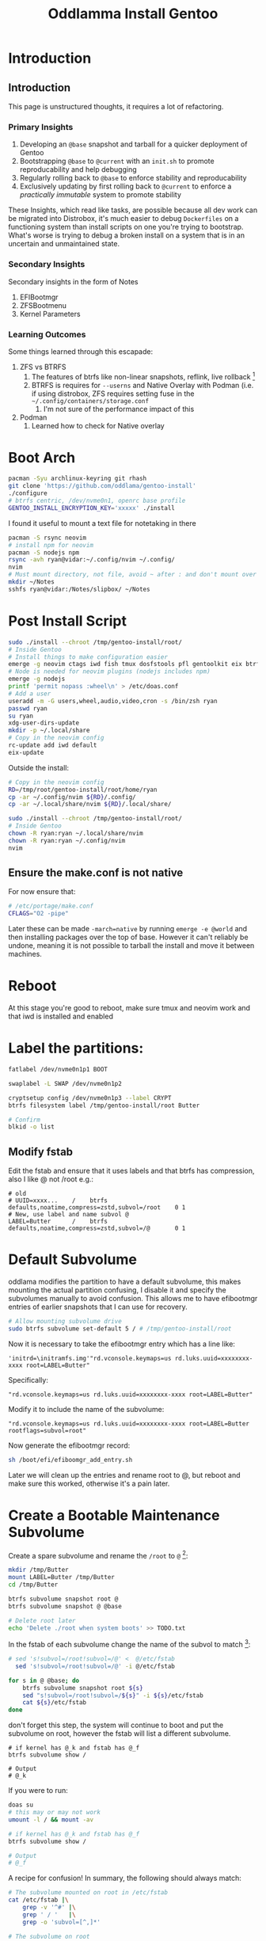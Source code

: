 #+title: Oddlamma Install Gentoo

* Introduction
** Introduction
:PROPERTIES:
:CUSTOM_ID: introduction
:END:
This page is unstructured thoughts, it requires a lot of refactoring.

*** Primary Insights
:PROPERTIES:
:CUSTOM_ID: primary_insights
:END:
1. Developing an =@base= snapshot and tarball for a quicker deployment
   of Gentoo
2. Bootstrapping =@base= to =@current= with an =init.sh= to promote
   reproducability and help debugging
3. Regularly rolling back to =@base= to enforce stability and
   reproducability
4. Exclusively updating by first rolling back to =@current= to enforce a
   /practically immutable/ system to promote stability

These Insights, which read like tasks, are possible because all dev work
can be migrated into Distrobox, it's much easier to debug =Dockerfiles=
on a functioning system than install scripts on one you're trying to
bootstrap. What's worse is trying to debug a broken install on a system
that is in an uncertain and unmaintained state.

*** Secondary Insights
:PROPERTIES:
:CUSTOM_ID: secondary_insights
:END:
Secondary insights in the form of Notes

1. EFIBootmgr
2. ZFSBootmenu
3. Kernel Parameters

*** Learning Outcomes
:PROPERTIES:
:CUSTOM_ID: learning_outcomes
:END:
Some things learned through this escapade:

1. ZFS vs BTRFS
   1. The features of btrfs like non-linear snapshots, reflink, live
      rollback [fn:1]
   2. BTRFS is requires for =--userns= and Native Overlay with Podman
      (i.e. if using distrobox, ZFS requires setting fuse in the
      =~/.config/containers/storage.conf=
      1. I'm not sure of the performance impact of this
2. Podman
   1. Learned how to check for Native overlay

[fn:1] ZFS allows this too, both systems require a restart. However, ZFS
       ocassionally complains about things being mounted or busy. ZFS
       always complains about root being mounted when doing
       =zfs send rpool/ROOT/gentoo | zfs recv rpool/ROOT/gentoo/backup=,
       that command is necessary though because =gentoo= can't be rolled
       back to a snapshot if =backup= is a mere clone (that would depend
       on those snapshots).

* Boot Arch
#+begin_src bash
pacman -Syu archlinux-keyring git rhash
git clone 'https://github.com/oddlama/gentoo-install'
./configure
# btrfs centric, /dev/nvme0n1, openrc base profile
GENTOO_INSTALL_ENCRYPTION_KEY='xxxxx' ./install
#+end_src

I found it useful to mount a text file for notetaking in there

#+begin_src bash
pacman -S rsync neovim
# install npm for neovim
pacman -S nodejs npm
rsync -avh ryan@vidar:~/.config/nvim ~/.config/
nvim
# Must mount directory, not file, avoid ~ after : and don't mount over ~
mkdir ~/Notes
sshfs ryan@vidar:/Notes/slipbox/ ~/Notes
#+end_src
* Post Install Script


#+begin_src bash
sudo ./install --chroot /tmp/gentoo-install/root/
# Inside Gentoo
# Install things to make configuration easier
emerge -g neovim ctags iwd fish tmux dosfstools pfl gentoolkit eix btrfs-progs cronie zsh doas xdg-user-dirs
# Node is needed for neovim plugins (nodejs includes npm)
emerge -g nodejs
printf 'permit nopass :wheel\n' > /etc/doas.conf
# Add a user
useradd -m -G users,wheel,audio,video,cron -s /bin/zsh ryan
passwd ryan
su ryan
xdg-user-dirs-update
mkdir -p ~/.local/share
# Copy in the neovim config
rc-update add iwd default
eix-update
#+end_src



Outside the install:
#+begin_src bash
# Copy in the neovim config
RD=/tmp/root/gentoo-install/root/home/ryan
cp -ar ~/.config/nvim ${RD}/.config/
cp -ar ~/.local/share/nvim ${RD}/.local/share/

sudo ./install --chroot /tmp/gentoo-install/root/
# Inside Gentoo
chown -R ryan:ryan ~/.local/share/nvim
chown -R ryan:ryan ~/.config/nvim
nvim
#+end_src

** Ensure the make.conf is not native
For now ensure that:

#+begin_src bash
# /etc/portage/make.conf
CFLAGS="O2 -pipe"
#+end_src

Later these can be made ~-march=native~ by running =emerge -e @world= and then installing packages over the top of base. However it can't reliably be undone, meaning it is not possible to tarball the install and move it between machines.
* Reboot
At this stage you're good to reboot, make sure tmux and neovim work and that iwd is installed and enabled
* Label the partitions:

#+begin_src bash
fatlabel /dev/nvme0n1p1 BOOT

swaplabel -L SWAP /dev/nvme0n1p2

cryptsetup config /dev/nvme0n1p3 --label CRYPT
btrfs filesystem label /tmp/gentoo-install/root Butter

# Confirm
blkid -o list
#+end_src

** Modify fstab

Edit the fstab and ensure that it uses labels and that btrfs has compression, also I like @ not /root e.g.:

#+begin_example
# old
# UUID=xxxx...    /    btrfs    defaults,noatime,compress=zstd,subvol=/root    0 1
# New, use label and name subvol @
LABEL=Butter      /    btrfs    defaults,noatime,compress=zstd,subvol=/@       0 1
#+end_example
* Default Subvolume
oddlama modifies the partition to have a default subvolume, this makes mounting the actual partition confusing, I disable it and specify the subvolumes manually to avoid confusion. This allows me to have efibootmgr entries of earlier snapshots that I can use for recovery.

#+begin_src bash
# Allow mounting subvolume drive
sudo btrfs subvolume set-default 5 / # /tmp/gentoo-install/root
#+end_src

Now it is necessary to take the efibootmgr entry which has a line like:

#+begin_example
'initrd=\initramfs.img'"rd.vconsole.keymaps=us rd.luks.uuid=xxxxxxxx-xxxx root=LABEL=Butter"
#+end_example

Specifically:
#+begin_example
"rd.vconsole.keymaps=us rd.luks.uuid=xxxxxxxx-xxxx root=LABEL=Butter"
#+end_example

Modify it to include the name of the subvolume:

#+begin_example
"rd.vconsole.keymaps=us rd.luks.uuid=xxxxxxxx-xxxx root=LABEL=Butter rootflags=subvol=root"
#+end_example

Now generate the efibootmgr record:

#+begin_src bash
sh /boot/efi/efiboomgr_add_entry.sh
#+end_src

Later we will clean up the entries and rename root to @, but reboot and make sure this worked, otherwise it's a pain later.
* Create a Bootable Maintenance Subvolume

Create a spare subvolume and rename the =/root= to =@= [fn:1]:

#+begin_src bash
mkdir /tmp/Butter
mount LABEL=Butter /tmp/Butter
cd /tmp/Butter

btrfs subvolume snapshot root @
btrfs subvolume snapshot @ @base

# Delete root later
echo 'Delete ./root when system boots' >> TODO.txt
#+end_src

In the fstab of each subvolume change the name of the subvol to match [fn:5]:

#+begin_src bash
# sed 's!subvol=/root!subvol=/@' <  @/etc/fstab
  sed 's!subvol=/root!subvol=/@' -i @/etc/fstab

for s in @ @base; do
    btrfs subvolume snapshot root ${s}
    sed "s!subvol=/root!subvol=/${s}" -i ${s}/etc/fstab
    cat ${s}/etc/fstab
done
#+end_src

don't forget this step, the system will continue to boot and put the subvolume on root, however the fstab will list a different subvolume.

#+begin_src
# if kernel has @_k and fstab has @_f
btrfs subvolume show /

# Output
# @_k
#+end_src

If you were to run:

#+begin_src bash
doas su
# this may or may not work
umount -l / && mount -av

# if kernel has @_k and fstab has @_f
btrfs subvolume show /

# Output
# @_f
#+end_src

A recipe for confusion! In summary, the following should always match:

#+begin_src bash
# The subvolume mounted on root in /etc/fstab
cat /etc/fstab |\
    grep -v '^#' |\
    grep ' / '   |\
    grep -o 'subvol=[^,]*'

# The subvolume on root
btrfs subvol show /
#+end_src

So remember, when making a subvolume:


1. Leave the fstab if that subvolume will be moved back to =@= to make it bootable
2. Modify the fstab if that subvolume needs to be bootable:
   1. Modify fstab in subvolume
   2. Add efi entry with ~rootflags=subvol=${svname}~
* Additional EFI entries
Create a fallback efibootmgr entry by changing =/boot/efi/efibootmgr_add_entry.sh= to add the additional fallback subvolume and change the =UUID= to =LABEL=. There should be a script there, copy the first line and modify it to have the correct ~subvol=${svname}~ and to use ~root=LABEL=Butter~. The script should look something like this for example [fn:2]:

#+begin_src bash
t=root # the name the luks container will have at /dev/mapper/, e.g. if t=foo then /dev/mapper/$foo
efibootmgr \
	--verbose \
	--create \
	--disk "/dev/nvme0n1" \
	--part "1" \
	--label "gentoo (@)" \
	--loader '\vmlinuz.efi' \
	--unicode 'initrd=\initramfs.img'" rd.vconsole.keymap=us rd.luks.name=xxxxxxxxx=${t} root=LABEL=ButterVault rootflags=subvol=@"
#+end_src

delete all efibootmgr entries and re-run the script

#+begin_src bash
efibootmgr -v | awk '{print $1 $2}'

# Say we want to remove Boot0001* Gentoo
# -b selects ID
# -B removes
efibootmgr -b  00001 -B
#+end_src

Reboot into =@= and ensure that the booted subvolume aligns with that listed in =cat /etc/fstab=.

#+begin_src sh
# If another subvol isn't mounted over the top,
# this should work
btrfs subvolume show /
findmnt
#+end_src
* Tarball it
This system now represents a =base=, ensure that the =make.conf= is **not** ~-march=native! and tarball it so it can be extracted for a restore or moved between machines for a quicker install of Gentoo (we will use snapshots to keep this base tarball mainted):

#+begin_src sh
mount LABEL=Butter /mnt/Butter
mkdir gentoo
btrfs subvolume snapshot    @ gentoo/@base
btrfs subvolume snapshot -r @ gentoo/@base_ro
cd gentoo

# Create
bsdtar --acls --xattrs --preserve-permissions -cvaf ../root-backup_base.tar.gz .
#+end_src

This snapshot can later be unpacked in the same way as the Gentoo tarball:

#+begin_src sh
cd /
bsdtar --acls --xattrs  --numeric-owner -xpzf ${backupfile}
#+end_src

* Moving this Base Image Between Machines
I then tarballed this and moved it to my ZFS laptop:

1. Tarball it
2. Unpack on laptop in zfs dataset
3. Install zfs
4. =emerge @module-rebuild=
5. copy in new kernel and regegenerate initramfs (ensure that zfs module is there!)
6. Add an EFIbootmgr entry that points to the kernel, initramfs and the =root=ZFS=datasetname=
7. Optionally change the =COMMON_FLAGS= to include =" ... -march=native ..."= and =emerge -e @world=
   1. Note that this is a one way street, removing that flag and emerging with empty tree still leaves some native stuff over, this means you can't tarball the whole system, the =buildpkg= feature or =quickpkg= is /probably/ fine, but you cannot tarball the system, I tried.

This worked perfectly fine and the machine booted.
* Adjusting make.conf
Check how many cores the system has:

#+begin_src sh
# note that BSDs including mac have sysctl -n hw.ncpu
grep -c '^processor' /proc/cpuinfo 2>/dev/null ||\
    lscpu
#+end_src

#+RESULTS:
: 12

Adjust the =/etc/portage/make.conf= accordingly:

#+begin_src sh
# Consider adding march native if this system won't be shared among devices or
# act as a bin host
COMMON_FLAGS="-O2 -pipe"
COMMON_FLAGS="-O2 -pipe -march=native"


# default to binary packages
FEATURES="getbinpkg"
# After the system is stable, ensure binaries are signed correctly (enable this
# after, otherwise the keyring can get confused moving between machines)
FEATURES="${FEATURES} binpkg-request-signature"

# Use all cores while compilingw
MAKEOPTS="--jobs 12 --load 13"

# Consider caching built packages
FEATURES="${FEATURES} buildpkg"
#+end_src


** ~-march=native~
Install all the packages as generic =x86= first, that way an extractable and portable tarball can be generated for backup purposes. Besides, at this stage, building off binaries will involve less time nursing the machine.

After the machine is up and running, snapshot =@= into =@current=, =emerge -e
@world= and then make another snapshot called =@current_native=. As a SOP:

+ =@base= and =@current= will always be non-native and have a tarball in case
  they need to be redistributed during an emergency.
+ =@base= and =@current= will be regularly updated via chroot.
+ =@= will regularly be rolled back to =@current= or =@current_native= to ensure a practically immutable root
  + All software and dev tools should be in distrobox/toolbx, flatpak or chroots with bubblewrap
  + Note: =stat @current_ro | grep Birth= will show the last time the subvolume was updated.
+ =@current= will regularly be bootstrapped from =@base= with an =init.sh=
  + If most software is in distrobox, this is acheivable
    + Much easier to debug Dockerfiles than root installs
      + Exceptions might include PyTorch for reasons of performance when training models.

* Implement snapshot immutability stuff
Here I consider how to get some degree of immutability of the system to promote stability and reproducibility.
** Policy
*** Subvolume layout
+ =@=
  + The current Default File system
+ =/${distro}=
  + =/@=
    + The current system
  + =/@base=
    + The base system after a fresh install (In the case of Gentoo/Arch also fish, tmux etc.)
  + =/@current=
    + The base system after running =init.sh= to bootstrap the system to a usable state
  + =/@current_native=
    + The current system after running =emerge -e @world= with the ~-march=native~ flag.
  + =/@backup=
    + Every time =@= is changed it is moved onto =/@backup=.
*** Workflow
**** Updating (Daily)
Updating involves reverting back to =@current=, updating that, and then snapshotting it.
***** Recipe
1. Backup =@=
2. Roll =@= back to =@current=
3. Chroot inside
4. Update
5. Snapshot
   1. As it's only an update, we assume it doesn't compromise system stability
   2. The point is, we don't rely on software interacting well, this is relegated to containers
   3. This may be expanded to include a directory
6. Tarball

***** Example
#+begin_src sh
# 1.
btrfs subvolume delete @backup
# 2.
btrfs subvolume snapshot @current_ro @
# 3.
mkdir /tmp/chroot
mount LABEL=Butter -o subvol=@ /tmp/chroot
arch-chroot /tmp/chroot
# 4.
emerge --sync
emerge -guND @world
# 5.
btrfs subvolume snapshot delete @current
btrfs subvolume snapshot delete @current_ro
# 6.
cd @current
bsdtar --acls --xattrs --preserve-permissions -cvaf ../root-backup_base.tar.gz .
#+end_src

#+begin_src bash sh
btrfs subvol delete @backup
btrfs subvol snap   @ @backup
#+end_src
#+begin_src sh
#+end_src
#+begin_src sh
#+end_src
**** Bootstrapping (Weekly)
Bootstrapping involves updating the Base image and using it to build =@current=. This ensures that the system is reproducable, stable and static.
***** Recipe
1. Backup =@=
2. Roll back to =@base=
3. Chroot inside
4. Update Base
   1. Snapshot
   2. Tarball
5. Bootstrap with init.sh
   1. Snapshot
   2. Tarball
***** Example
#+begin_src sh
make_tar() {
    cd /mnt/Butter/${1}
    dir=$(basename $(pwd))
    bsdtar --acls --xattrs --preserve-permissions -cvaf ../root-backup_${dir}.tar.gz .
}
make_snap() {
    cd /mnt/Butter/${1}
    btrfs subvolume delete      ${1} ${1}_ro
    btrfs subvolume snapshot    @    ${1}
    btrfs subvolume snapshot -r @    ${1}_ro
}
# 1.
btrfs subvolume delete   @backup
# 2.
btrfs subvolume snapshot @base @
# 3.
mkdir /tmp/chroot
mount LABEL=Butter -o subvol=@ /tmp/chroot
arch-chroot /tmp/chroot
# 4.
emerge --sync
emerge -guND @world

make_snap gentoo/@base
make_tar  gentoo/@base_ro
# 5.
cd /home/ryan/Sync/Projects/2024/static-os/zfs-gentoo
./init.sh

make_snap gentoo/@base
make_tar  gentoo/@base_ro
#+end_src
** Notes
*** Kernels
Some motherboards require =efibootmgr= entries with an identical kernel to have that kernel copied into another directory for the entry to persist. This is important because we are using the same kernel with different kernel parameters to boot different subvolumes. Create a directory structure under =/boot/efi= that mirrors =/mnt/Butter=
*** FSTab
One can make =efibootmgr= entries with kernel parameters for root as a subvolume that don't match the entry in the =fstab=, the kernel parameter takes precedence (confirm this with =findmnt; cat /etc/fstab=), I don't know what the ramifications of this are, for long term stability, keep a subvolume with a modified fstab on hand as the /BTRFS Maintenance/ boot option (on top of Gentoo, Fedora, Void etc.).
* Troubleshooting
** initramfs emergency shell
You can mount manually [fn:3]:

#+begin_src bash
mkdir -p /mnt/root
mount LABEL=Butter -o subvol=@ /mnt/root
exec switch_root /mnt/root /sbin/init
#+end_src
- You cannot use a LUKS label to unlock the volume in the boot process; use the UUID for `rd.luks.uuid`.
- You can set a file system label within the LUKS container for mounting purposes after it's unlocked.
- If data migration and persistent labelling is the goal, focus on file system labels after the LUKS volume is opened, not the LUKS label itself.
- Use `cryptsetup reencrypt` if you want to change the UUID after copying a LUKS partition for differentiation or `cryptsetup luksUUID` for a more straightforward UUID change. This step is especially important to prevent UUID conflicts if both the original and copied partitions will be on the same system.


- **LUKS Encryption**: LUKS encryption is applied at the block device level, not at the file-based level. The encryption encapsulates the entire partition, and a key is required to decrypt and mount the content of the partition.

To copy it you would have to use `dd` which would persist the UUID anyway (often better to avoid `dd` and get data on a fresh file system, btrfs can age poorly and updates to the FS standard may need a reformat to apply)
Where can I find the authorative list of all =rd.luks.= parameters?

#+begin_src sh
man dracut
man dracut.cmdline
#+end_src

You can read here:

https://github.com/dracutdevs/dracut/blob/master/man/dracut.cmdline.7.asc

It seems there is no support for anything but uuid. it may scan the
crypttab

can disable other things to speed up boot
[^https://github.com/dracutdevs/dracut/blob/master/man/dracut.usage.asc]

=rd.lvm=0 rd.md=0 rd.dm=0=

The documentation suggests [fn:4]
it may scan crypttab if allowed. This would likely slow down boot.
Typically crypttab runs off root so it's only good for secondary disks.

I could specify a dracut command to give /dev/mapper/ whatever name I
like

#+begin_example
UUID=xxxxxxxxxxx
dmname=unlocked_root

rd.luks.uuid=${UUID}
rd.luks.name=${UUID}=${dmname}
#+end_example

Not much need though, because the unlocked_root has it's own label, so
these would be the same anyway:

#+begin_example
# use dev/mapper/name
mount /dev/mapper/${dmname}       /mnt
# use label
mount /dev/disk/by-laben/${LABEL} /mnt
mount LABEL=${LABEL}              /mnt
#+end_example
* Appendix
** Miscellaneous Notes
These were notes collected when I went through and re-installed Gentoo on my Laptop =frame=, on =pixie=, on =silv= and intended to install it on Vidar.
*** Notes on EFIBootmgr
an EFIbootmgr command may look something like this:

#+begin_src bash
efibootmgr --verbose --create --disk "/dev/nvme0n1" --part "1" --label "gentoo" --loader '\vmlinuz.efi' --unicode 'initrd=\initramfs.img'" rd.vconsole.keymap=us"
#+end_src

This does not have a ~root=~ parameter specifid, this means it's relying on the zfs =bootfs= parameter:

#+begin_src bash
zfs list
#+end_src

#+begin_example
NAME                 USED  AVAIL  REFER  MOUNTPOINT
rpool                477G   407G   192K  none
rpool/ROOT           476G   407G   192K  none
rpool/ROOT/default   476G   407G   376G  /
#+end_example

#+begin_src bash
 zpool get bootfs rpool
#+end_src

#+begin_example
NAME   PROPERTY  VALUE               SOURCE
rpool  bootfs    rpool/ROOT/default  local
#+end_example

ZFS can be specified explicitely and most other filesystems require the =root= parameter to be set, like so:

#+begin_src bash
# For btrfs (or ext4 / xfs)
root_par="root=LABEL=Butter"

# For ZFS
root_par="root=ZFS=rpool/ROOT/default"

kern_par="rd.vconsole.keymaps=us ${root_par}"
unicode='initrd=\initramfs.img'"${kern_par}"

efibootmgr --verbose --create --disk "/dev/nvme0n1" --part "1" --label "gentoo" --loader '\vmlinuz.efi' --unicode ${unicode}
#+end_src

However, if this was =btrfs=, there is no subvolume specified here, this is because it's relying on the default btrfs subvolume:

#+begin_src bash
# check the default subvolume
sudo btrfs subvolume get-default /

# Set the default as the actual partition (i.e. remove it)
id=5
sudo btrfs subvolume set-default ${id}
#+end_src



To specify a specific subvolume:

#+begin_src bash
root_par="root=LABEL=Butter"
subv_par="rootflags=subvol=@"

kern_par="rd.vconsole.keymaps=us ${root_par} ${subv_par}"
unicode='initrd=\initramfs.img'"${kern_par}"

efibootmgr --verbose --create --disk "/dev/nvme0n1" --part "1" --label "gentoo" --loader '\vmlinuz.efi' --unicode ${unicode}
#+end_src

If the partition is under a luks container (i.e. subvol ⊂ partition ⊂ luks) [fn:6]:

#+begin_src bash
luks_par="rd.luks.uuid=xxxxxxxx-xxxx"
root_par="root=LABEL=Butter"
subv_par="rootflags=subvol=@"

kern_par="rd.vconsole.keymaps=us ${luks_par} ${root_par} ${subv_par}"
unicode='initrd=\initramfs.img'"${kern_par}"

efibootmgr --verbose --create --disk "/dev/nvme0n1" --part "1" --label "gentoo" --loader '\vmlinuz.efi' --unicode ${unicode}
#+end_src
*** Notes on ZFS
After unpacking the image onto a zfs dataset:

#+begin_src bash
zfs list
#+end_src

#+begin_example
NAME                 USED  AVAIL  REFER  MOUNTPOINT
rpool                477G   407G   192K  none
rpool/ROOT           476G   407G   192K  none
rpool/ROOT/default   476G   407G   376G  /
#+end_example

Our intention is to have a layout like this:

#+begin_example
NAME
rpool
rpool/ROOT
rpool/ROOT/base               # BOOTABLE # The base system we started with,
                                         # used for maintenance of datasets when
                                         # we can't boot
rpool/ROOT/gentoo@base       #           # A snapshot of base to roll back too
rpool/ROOT/gentoo@current    #           # A snapshot of our current system
rpool/ROOT/gentoo            # BOOTABLE  # The current system
rpool/ROOT/backup            # BOOTABLE  # A backup of the current system, created before any updates etc.
#+end_example

The idea is to run =/gentoo= day to day, before running an update or installing a new package, =snapshot=, =clone= and =promote= the =/gentoo= dataset to =/backup= then =rollback= =gentoo= to either:

1. =@current=
   1. Run the update
2. =@base=
   1. Run the update
   2. Run an =init.sh= to install everything

If something goes wrong both =/base= and =/backup= should have EFIBootmgr entries so this will come at no cost to uptime.

This workflow ensures the system is always in reproducable state and the the system is practically immutable, let's call it a static OS. This offers the advantages of an immutable distro with the flexibility to edit =/etc/resolv.conf=.

To acheive this:

#+begin_src bash
# Create a snapshot of the base system
zfs snapshot rpool/ROOT/default@base

# Create a bootable base system for maintenance
zfs clone rpool/ROOT/default@base rpool/ROOT/base
zfs promote rpool/ROOT/base

# Create a snapshot for the current system we are using
# (base and current are the same right now)
zfs clone rpool/ROOT/default@base rpool/ROOT/base

# Create a backup system that we regularly move our current to
zfs clone rpool/ROOT/default@current rpool/ROOT/backup
zfs promote rpool/ROOT/base
#+end_src

Now we need to make the maintenance and current datasets bootable:

#+begin_src bash
make_efi_entry() {
    root_par="root=ZFS=rpool/ROOT/${1}"
    kern_par="rd.vconsole.keymaps=us ${root_par} "
    unicode='initrd=\initramfs.img'"${kern_par}"

    efibootmgr --verbose --create --disk "/dev/nvme0n1" --part "1" --label "gentoo (/${1})" --loader '\vmlinuz.efi' --unicode ${unicode}
}

make_efi_entry base
make_efi_entry backup
#+end_src
*** BTRFS
Mount the partition and it should look something like this:

#+begin_src bash
mount LABEL=Butter /mnt
ls /mnt
#+end_src

#+begin_example
@
#+end_example

Our intention is to have a layout like this:

#+begin_example
gentoo/@base         # BOOTABLE  # The base system we started with,
                                 # used for maintenance of datasets when
                                 # we can't boot
gentoo/@base_ro      #           # A snapshot of base to roll back too
gentoo/@current_ro   #           # A snapshot of our current system
gentoo/@current      # BOOTABLE  # The current system
gentoo/@backup       # BOOTABLE  # A backup of the current system, created before any updates etc.
gentoo/@backup_ro    #           # Just in case a wild =chmod= or =chown= attacks
#+end_example

The idea is much the same as zfs above, before running an update or installing a new package, move =@current= into =@backup= and then either:

1. =btrfs subv snap @current_ro @current=
   1. Run the update
1. =btrfs subv snap @base_ro   @current=
   1. Run the update
   2. Run an =init.sh= to install everything

If something goes wrong both =@base= and =@backup= should have EFIBootmgr entries so this will come at no cost to uptime.

This workflow ensures the system is always in reproducable state and the the system is practically immutable, let's call it a static OS. This offers the advantages of an immutable distro with the flexibility to edit =/etc/resolv.conf=.

To acheive this:

#+begin_src bash
snap() {
    btrfs subvolume snapshot @    "@${1}"
    btrfs subvolume snapshot @ -r "@${1}_ro"
}
for subv in base current backup; do
    snap ${subv}
done
#+end_src

Now we need to make the maintenance and current datasets bootable:


#+begin_src bash
make_efi_entry() {
    root_par="root=LABEL=Butter"
    luks_par="rd.luks.uuid=xxxxxxxx-xxxx"
    subv_par="rootflags=subvol=${1}"

    kern_par="rd.vconsole.keymaps=us ${luks_par} ${root_par} ${subv_par}"
    unicode='initrd=\initramfs.img'"${kern_par}"

    efibootmgr --verbose --create --disk "/dev/nvme0n1" --part "1" --label "gentoo (@${1})" --loader '\vmlinuz.efi' --unicode ${unicode}
}

for subv in base current backup; do
    make_efi_entry ${subv}
done
#+end_src
*** Notes on luks and LABEL vs UUID
*** Static OS
* ZFS Gentoo Static OS
:PROPERTIES:
:CUSTOM_ID: zfs-gentoo-static-os
:END:
This is a simpler problem than the btrfs one because it's not as simple
to chroot into different subvolumes. I could snapshot base and then
build a dataset off it and then modify the efibootmgr record, but it's a
bit of a pain. Instead I'll have a script [fn:11] that:

1. User Actions

- Roll back to @base
  - Or clone this system and call it current

1. Assumes the system is on base
2.
3. Switches the system to

** Warning
:PROPERTIES:
:CUSTOM_ID: warning
:END:
Don't use =zfs rename=, this (maybe) leaves a redirect behind, e.g.
renaming =rpool/ROOT/default= to =rpool/ROOT/current-bak= means that
booting will go for =current-bak=. It's hard to be certain, my install
was by oddlama which sets the dataset to be called =rpool/ROOT/default=
which usually boots by default. I'm not sure if a specific
='root=ZFS=rpool/ROOT/dataset_name ... '= would lead to this behaviour.

No, ZFS rename does not leave a redirect behind. The =zfs rename=
command is meant to atomically change the name of the dataset. When you
performed those commands, you essentially renamed 'rpool/ROOT/default'
to 'rpool/ROOT/default-bak', and then 'rpool/ROOT/testing' to
'rpool/ROOT/default'. The datasets have been renamed, but no forwarding
or redirect occurs at the ZFS level.

However, when dealing with ZFS datasets for system roots, the boot
environment configuration may not be relying solely on the ZFS dataset's
name. Modern operating systems generally use a bootloader that might
have explicit references to the original dataset names and just renaming
the datasets doesn't update these references. For example, the GRUB
bootloader on systems using ZFS may have menu entries referring directly
to dataset names.

You can check once what is the current =bootfs= value with:

#+begin_example
zpool get bootfs rpool
#+end_example

#+begin_example
NAME   PROPERTY  VALUE               SOURCE
rpool  bootfs    rpool/ROOT/default  local
#+end_example

#+begin_example
zfs rename rpool/ROOT/default rpool/ROOT/foo
zpool get bootfs rpool
#+end_example

#+begin_example
NAME   PROPERTY  VALUE           SOURCE
rpool  bootfs    rpool/ROOT/foo  local
#+end_example

This shows that the bootfs is an integral property of the rpool, we may
rely on it, but we don't need to. In the case of the void linux dataset,
specifying the efibootmgr kernel parameter
='root=ZFS=rpool/ROOT/void ...= was sufficient to boot that dataset. My
perspective is that it's better to be explicit than rely on defaults,
this way rename can be used to juggle datasets etc.

Nonetheless, to update the =bootfs= property to the newly renamed
'default' dataset, run:

#+begin_example
zpool set bootfs=rpool/ROOT/default rpool
#+end_example

** What I've done
:PROPERTIES:
:CUSTOM_ID: what-ive-done
:END:
snapshot, clone and promote default -> base moved the system extracted
from tarball default->current-bak snapshot and clone base -> base@0 ->
current mount current at /mnt/gentoo execute ./init.sh to build up base
to the desired system snapshot and clone current -> current@0 -> default

I don't love the names, but rather than re-configure =efibootmgr=, I'll
do this on this ZFS install for now (later on likely will need
=rpool/ROOT/gentoo/current= and =rpool/ROOT/void/current= etc. This will
require reviewing EfiBootmgr though.

1. =base=

- A base install directly from oddlama with a few extra packages like
  =fish= and =iwd=
  - See my notes on oddlama install

2. [@2] =current=

- A built up daily driver

3. [@3] =default=

- What I'm running, this will be rolled back to current regularly
  - Then couldn't I just use current and then call zfs rollback
    periodically?

Updates zfs rollback on current and then update that. periodically go
back to base and then build that back up with all the packages.

Maybe I should use zfs rollback with the snapshots and some how have two
streams? well just take current and:

- snapshot, clone, promote, destroy snap
- zfs rollback current@base

That gives you the backup which you can fall back to with =zfs rename=.
This way rollbacks are quick and easy, simplifying this process.

** Notes Footnotes
:PROPERTIES:
:CUSTOM_ID: notes-footnotes
:END:
*** Cloning ZFS Datasets
:PROPERTIES:
:CUSTOM_ID: cloning-zfs-datasets
:END:
1. *Create a Snapshot of the Original Dataset:* The first step is to
   create a snapshot of the dataset you want to copy. Use the
   =zfs snapshot= command for this.

   #+begin_src sh
   sudo zfs snapshot pool/originaldataset@snapshotname
   #+end_src

2. *Clone the Snapshot:* After snapshot creation, you'll need to clone
   it. A clone is a writable copy of the snapshot.

   #+begin_src sh
   sudo zfs clone pool/originaldataset@snapshotname pool/cloneddataset
   #+end_src

3. *Mount the Cloned Dataset:* Typically, ZFS will automatically mount
   the cloned dataset. Ensure it's mounted under a mount point where you
   plan to perform the =chroot=. If you need to set a custom mount
   point, you can do so with:

   #+begin_src sh
   sudo zfs set mountpoint=/custom/mountpoint pool/cloneddataset
   #+end_src

4. *Prepare the chroot environment:* Before chrooting, you might need to
   copy the necessary system binaries, libraries, and other dependencies
   that are required to run applications in the chroot environment.

   Additionally, you might need to bind mount system directories like
   =/dev=, =/proc=, and =/sys= into the chroot:

   #+begin_src sh
   sudo mount --rbind /dev /custom/mountpoint/dev
   sudo mount --rbind /proc /custom/mountpoint/proc
   sudo mount --rbind /sys /custom/mountpoint/sys
   sudo mount -t tmpfs tmpfs /custom/mountpoint/run
   #+end_src

5. *Chroot into the Cloned Dataset:* Now you can =chroot= into the
   cloned dataset:

   #+begin_src sh
   sudo chroot /custom/mountpoint
   #+end_src

*** Reverting to an Older Snapshot
:PROPERTIES:
:CUSTOM_ID: reverting-to-an-older-snapshot
:END:
**** Problem Statement
:PROPERTIES:
:CUSTOM_ID: problem-statement
:END:
If one uses =zfs rollback= all snapshots after that will also be
destroyed. Instead one has to:

1. Rename the dataset

   #+begin_src sh
   zfs rename rpool/ROOT/gentoo/current rpool/ROOT/current-bak
   #+end_src

2. Move the base dataset onto current

   #+begin_src sh
   zfs snapshot rpool/ROOT/gentoo/base@temp
   zfs clone rpool/ROOT/gentoo/base@temp rpool/ROOT/gentoo/current
   zfs promote rpool/ROOT/gentoo/current
   zfs destroy rpool/ROOT/gentoo/base@temp
   #+end_src

3. Mount the new current

   #+begin_src sh
   zfs set mountpoint=/mnt rpool/ROOT/gentoo/current
   zfs mount rpool/ROOT/gentoo/current
   #+end_src

4. Chroot in and install things

   #+begin_src sh
   # copy the gpt script
   #+end_src

5. Snapshot the current system as, e.g. =@current-bak=

6. Clone the snapshot =@current-bas= as the dataset
   =rpool/root/sys/current-bak=

7. TODO can I then destroy =@current-bak=?

8. rollback to =@base=

9. Build the system up

**** GPT Notes on doing this
:PROPERTIES:
:CUSTOM_ID: gpt-notes-on-doing-this
:END:
2. [@2] *Rename the current dataset:* Use the =zfs rename= command to
   change the name of the current dataset. This will update its
   mountpoint to reflect the new name as well.

   #+begin_src sh
   sudo zfs rename pool/originaldataset pool/dataset_old
   #+end_src

3. *Create a Snapshot:* Create a snapshot of the dataset you are
   planning to clone. If you already have an existing snapshot you want
   to use, you can skip this step.

   #+begin_src sh
   sudo zfs snapshot pool/dataset_old@snapshotname
   #+end_src

   Make sure you replace =pool=, =originaldataset=, =dataset_old=, and
   =snapshotname= with the respective names relevant to your system.

4. *Clone the Snapshot to the New Name:* Now clone the snapshot into the
   desired new dataset name.

   #+begin_src sh
   sudo zfs clone pool/dataset_old@snapshotname pool/originaldataset
   #+end_src

After you perform these steps, the result will be:

- The original dataset will have a new name (=dataset_old= in the
  example).
- The snapshot will remain in place as =pool/dataset_old@snapshotname=.
- The newly cloned dataset will have the original name
  (=originaldataset= in the example) and will essentially be a 'copy' of
  the snapshot.

Here's a simple visual:

#+begin_example
Old Name: pool/originaldataset  --renamed-->  pool/dataset_old
                                                     |
                                                     --snapshot-->  pool/dataset_old@snapshotname
                                                                            |
                                                                            --clone-->  pool/originaldataset (New clone with original name)
#+end_example

** The concept
:PROPERTIES:
:CUSTOM_ID: the-concept
:END:
*** ZFS
:PROPERTIES:
:CUSTOM_ID: zfs
:END:
**** Minor Update
:PROPERTIES:
:CUSTOM_ID: minor-update
:END:
1. Reset back to current the current snapshot
   #+begin_src sh
   zfs rollback rpool/ROOT/gentoo@current
   #+end_src

2. Update
   #+begin_src sh
   getbinpkg=n # set y for binaries, copile for -march=native
   emerge --sync
   emerge --sync torbrowser
   emerge --getbinpkg=${getbinpkg} uND @world
   #+end_src

3. Snapshot the new update, this way =@current= remains an atomically
   build environment
   #+begin_src sh
   zfs destroy  rpool/ROOT/gentoo@current
   zfs snapshot rpool/ROOT/gentoo@current
   #+end_src

4. DONE, use the =rpool/ROOT/gentoo= dataset and occasionally rollback
   to =@current= to ensure the system remains stable and reproducible

**** New Packages
:PROPERTIES:
:CUSTOM_ID: new-packages
:END:
All dev packages should be managed with =Dockerfiles= and =podman=, this
will ensure reproducible dev environments that are portable across
systems.

Although reproducible build environments could be acheived via this
approach on gentoo/void/whatever, it is quicker to develop and debug
Dockerfiles and they are portable (and can be shared). Configuring a dev
environment on Gentoo that is reproducible will involve maintaining this
script and then porting it to any other OS (e.g. Void/Fedora etc.),
Dockerfiles can be shared between all OS.

1. Copy =rpool/ROOT/gentoo@current= to =rpool/ROOT/gentoo/backup=
   #+begin_example
   # Clone the snap into a dataset
   zfs clone rpool/ROOT/gentoo@current rpool/ROOT/gentoo/to-backup
   # Copy the dataset (no dedupe, must be independent)
   zfs send rpool/ROOT/gentoo/to-backup | zfs recv rpool/ROOT/gentoo/backup
   # Remove the clone
   zfs destroy rpool/ROOT/gentoo/to-backup
   #+end_example

2. Ensure that =rpool/ROOT/gentoo/backup= is bootable through
   ZFSBootMenu or efibootmgr
3. Rollback to base (be prepared to drop to TTY)
   #+begin_example
   zfs rollback rpool/ROOT/gentoo@base
   #+end_example

4. Update Base
   #+begin_example
   getbinpkg=n # set y for binaries, copile for -march=native
   emerge --sync
   emerge --sync torbrowser
   emerge --getbinpkg=${getbinpkg} uND @world
   #+end_example

5. Tarball this base. This new base tarball can be distributed among
   machines, so ensure =make.conf= is not =-march=native=
   #+begin_src sh
   # Create a clone to mount
   ds=rpool/ROOT/gentoo/to-snap
   dir=/tmp/gentoo/to-snap
   zfs clone rpool/ROOT/gentoo@base ${ds}
   zfs set mountpoint=legacy        ${ds}
   mkdir -p           ${dir}
   mount -t zfs ${ds} ${dir}
   # Make the tarball
   cd ${dir}
   tar --acls --xattrs --preserve-permissions -cvaf root-backup-tar.gz .
   # Remove the clone
   cd / && umount ${dir}
   zfs destroy ${ds}
   #+end_src

6. Snapshot this new base
   #+begin_example
   zfs destroy rpool/ROOT/gentoo@base
   zfs snapshot rpool/ROOT/gentoo@base
   #+end_example

7. Edit the =make.conf= for something like:
   #+begin_example
   COMMON_FLAGS="-O2 -pipe -march=native"

   FEATURES="${FEATURES} binpkg-request-signature"
   FEATURES="${FEATURES} buildpkg"
   MAKEOPTS="--jobs 16 --load 17"
   EMERGE_DEFAULT_OPTS="--jobs 16"

   # TODO
   # GENTOO_MIRRORS
   #+end_example

8. Build the system using a reproducible script. There's no need to
   =chroot= in as =zfs rollback= is live, the =backup= has already been
   copied out.
   #+begin_example
   cd ~/Sync/Projects/2024/static-os/zfs-gentoo/
   doas init.sh
   #+end_example

9. Snapshot as =@current= (that script should have done it)
   #+begin_example
   doas zfs snapshot rpool/ROOT/gentoo@current
   #+end_example

10. Done. =@base= is now an up to date base image with a tarball and
    =@current= is a reproducible build from =@base= to a desired system.
    Perform =zfs rollback rpool/ROOT/gentoo@current= to ensure the
    system doesn't diverge from this desired state in order to enforce
    reproducibility and stability

- This was born out of an awful experience debugging a broken package
  conflict and separately a broken podman install. Ensuring that the
  system can be reproducibly built allows for a meaningful attempt at
  debugging. Trying to figure out what changes, over 18 months of use,
  contributed to a broken =podman= or package conflict is a lost cause.
  This ensures the system is always in a state that can be understood
  and debugged

* Footnotes
[fn:6] Note that it doesn't make sense to use label for luks, the UUID won't change unless you recreate the encryption volume and the encryption volume is block-based not file-based, it's not likely that the contents will be moved to a new file system in a way that would work, i.e. the UUID won't change. Unlike a root file system that can be tarballed and moved between machines.

[fn:5] this is an advantage to ZFS where there is no mention of the zfs dataset in the fstab and it is inherited from the kernel parameter at boot
[fn:4] [[https://github.com/dracutdevs/dracut/blob/master/man/dracut.cmdline.7.asc]]

[fn:3] [[https://unix.stackexchange.com/questions/291638/mount-root-filesystem-from-initramfs][boot - Mount root filesystem from initramfs - Unix & Linux Stack Exchange]]
[fn:2] [[https://wiki.archlinux.org/title/dm-crypt/System_configuration][dm-crypt/System configuration - ArchWiki]]

[fn:1] Using =@= is convention is far less confusing and makes integration with snapper and timeshift simpler

[fn:11] ./build_current.sh
